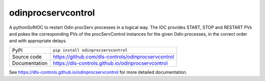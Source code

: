 odinprocservcontrol
===================

|code_ci| |docs_ci| |coverage| |pypi_version| |license|

A pythonSoftIOC to restart Odin procServ processes in a logical way. The IOC provides
START, STOP and RESTART PVs and pokes the corresponding PVs of the procServControl
instances for the given Odin processes, in the correct order and with appropriate
delays.

============== ==============================================================
PyPI           ``pip install odinprocservcontrol``
Source code    https://github.com/dls-controls/odinprocservcontrol
Documentation  https://dls-controls.github.io/odinprocservcontrol
============== ==============================================================

.. |code_ci| image:: https://github.com/dls-controls/odinprocservcontrol/workflows/Code%20CI/badge.svg?branch=master
    :target: https://github.com/dls-controls/odinprocservcontrol/actions?query=workflow%3A%22Code+CI%22
    :alt: Code CI

.. |docs_ci| image:: https://github.com/dls-controls/odinprocservcontrol/workflows/Docs%20CI/badge.svg?branch=master
    :target: https://github.com/dls-controls/odinprocservcontrol/actions?query=workflow%3A%22Docs+CI%22
    :alt: Docs CI

.. |coverage| image:: https://codecov.io/gh/dls-controls/odinprocservcontrol/branch/master/graph/badge.svg
    :target: https://codecov.io/gh/dls-controls/odinprocservcontrol
    :alt: Test Coverage

.. |pypi_version| image:: https://img.shields.io/pypi/v/odinprocservcontrol.svg
    :target: https://pypi.org/project/odinprocservcontrol
    :alt: Latest PyPI version

.. |license| image:: https://img.shields.io/badge/License-Apache%202.0-blue.svg
    :target: https://opensource.org/licenses/Apache-2.0
    :alt: Apache License

..
    Anything below this line is used when viewing README.rst and will be replaced
    when included in index.rst

See https://dls-controls.github.io/odinprocservcontrol for more detailed documentation.
